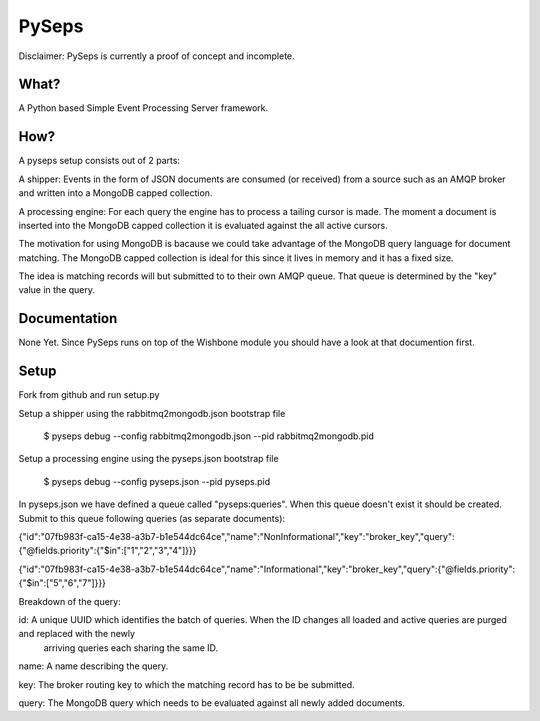 PySeps
========

Disclaimer: PySeps is currently a proof of concept and incomplete.

What?
-----
A Python based Simple Event Processing Server framework.

How?
----
A pyseps setup consists out of 2 parts:

A shipper:
Events in the form of JSON documents are consumed (or received) from a source such as an AMQP broker and written into 
a MongoDB capped collection.

A processing engine:
For each query the engine has to process a tailing cursor is made.  The moment a document is inserted into the
MongoDB capped collection it is evaluated against the all active cursors.


The motivation for using MongoDB is bacause we could take advantage of the MongoDB query language for document matching.
The MongoDB capped collection is ideal for this since it lives in memory and it has a fixed size.

The idea is matching records will but submitted to to their own AMQP queue.  That queue is determined by the "key" value in the 
query.


Documentation
-------------
None Yet.  Since PySeps runs on top of the Wishbone module you should have a look at that documention first.

Setup
-----
Fork from github and run setup.py

Setup a shipper using the rabbitmq2mongodb.json bootstrap file

    $ pyseps debug --config rabbitmq2mongodb.json --pid rabbitmq2mongodb.pid

Setup a processing engine using the  pyseps.json bootstrap file
    
    $ pyseps debug --config pyseps.json --pid pyseps.pid


In pyseps.json we have defined a queue called "pyseps:queries".  When this queue doesn't exist it should be created.
Submit to this queue following queries (as separate documents):

{"id":"07fb983f-ca15-4e38-a3b7-b1e544dc64ce","name":"NonInformational","key":"broker_key","query":{"@fields.priority":{"$in":["1","2","3","4"]}}}

{"id":"07fb983f-ca15-4e38-a3b7-b1e544dc64ce","name":"Informational","key":"broker_key","query":{"@fields.priority":{"$in":["5","6","7"]}}}


Breakdown of the query:

id: A unique UUID which identifies the batch of queries.  When the ID changes all loaded and active queries are purged and replaced with the newly
    arriving queries each sharing the same ID.

name:   A name describing the query.

key:    The broker routing key to which the matching record has to be be submitted.

query:  The MongoDB query which needs to be evaluated against all newly added documents.
